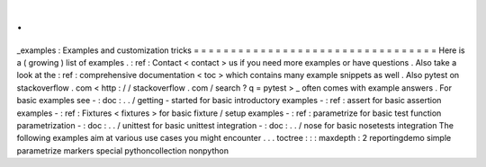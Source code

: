.
.
_examples
:
Examples
and
customization
tricks
=
=
=
=
=
=
=
=
=
=
=
=
=
=
=
=
=
=
=
=
=
=
=
=
=
=
=
=
=
=
=
=
=
Here
is
a
(
growing
)
list
of
examples
.
:
ref
:
Contact
<
contact
>
us
if
you
need
more
examples
or
have
questions
.
Also
take
a
look
at
the
:
ref
:
comprehensive
documentation
<
toc
>
which
contains
many
example
snippets
as
well
.
Also
pytest
on
stackoverflow
.
com
<
http
:
/
/
stackoverflow
.
com
/
search
?
q
=
pytest
>
_
often
comes
with
example
answers
.
For
basic
examples
see
-
:
doc
:
.
.
/
getting
-
started
for
basic
introductory
examples
-
:
ref
:
assert
for
basic
assertion
examples
-
:
ref
:
Fixtures
<
fixtures
>
for
basic
fixture
/
setup
examples
-
:
ref
:
parametrize
for
basic
test
function
parametrization
-
:
doc
:
.
.
/
unittest
for
basic
unittest
integration
-
:
doc
:
.
.
/
nose
for
basic
nosetests
integration
The
following
examples
aim
at
various
use
cases
you
might
encounter
.
.
.
toctree
:
:
:
maxdepth
:
2
reportingdemo
simple
parametrize
markers
special
pythoncollection
nonpython
